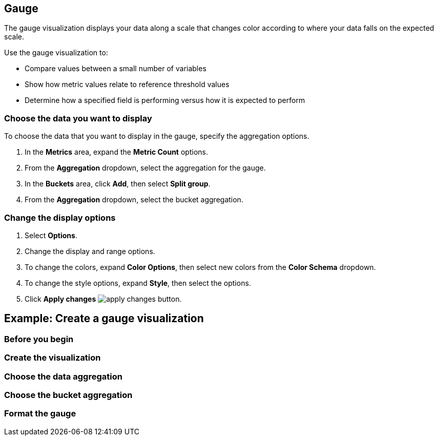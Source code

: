 [[gauge-chart]]
== Gauge

The gauge visualization displays your data along a scale that changes color according to where your data falls on the expected scale.

Use the gauge visualization to:

* Compare values between a small number of variables

* Show how metric values relate to reference threshold values

* Determine how a specified field is performing versus how it is expected to perform

//TODO add image

[float]
[[gauge-chart-choose-data]]
=== Choose the data you want to display

To choose the data that you want to display in the gauge, specify the aggregation options. 

. In the *Metrics* area, expand the *Metric Count* options.

. From the *Aggregation* dropdown, select the aggregation for the gauge.

. In the *Buckets* area, click *Add*, then select *Split group*.

. From the *Aggregation* dropdown, select the bucket aggregation.

[float]
[[customize-format-gauge-chart]]
=== Change the display options

. Select *Options*.

. Change the display and range options.

. To change the colors, expand *Color Options*, then select new colors from the *Color Schema* dropdown.

. To change the style options, expand *Style*, then select the options.

. Click *Apply changes* image:images/apply-changes-button.png[].

[float]
[[gauge-example]]
== Example: Create a gauge visualization

[float]
[[gauge-before-you-begin]]
=== Before you begin

[float]
[[gauge-metricbeat-data]]
=== Create the visualization

[float]
[[gauge-metricbeat-data-aggregation]]
=== Choose the data aggregation

[float]
[[gauge-metricbeat-data-bucket]]
=== Choose the bucket aggregation

[float]
[[gauge-metricbeat-data-format]]
=== Format the gauge
